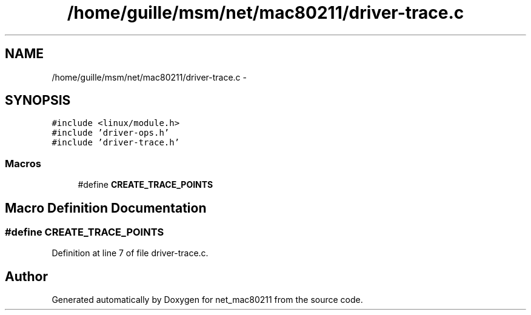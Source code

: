 .TH "/home/guille/msm/net/mac80211/driver-trace.c" 3 "Sun Jun 1 2014" "Version 1.0" "net_mac80211" \" -*- nroff -*-
.ad l
.nh
.SH NAME
/home/guille/msm/net/mac80211/driver-trace.c \- 
.SH SYNOPSIS
.br
.PP
\fC#include <linux/module\&.h>\fP
.br
\fC#include 'driver-ops\&.h'\fP
.br
\fC#include 'driver-trace\&.h'\fP
.br

.SS "Macros"

.in +1c
.ti -1c
.RI "#define \fBCREATE_TRACE_POINTS\fP"
.br
.in -1c
.SH "Macro Definition Documentation"
.PP 
.SS "#define CREATE_TRACE_POINTS"

.PP
Definition at line 7 of file driver-trace\&.c\&.
.SH "Author"
.PP 
Generated automatically by Doxygen for net_mac80211 from the source code\&.
